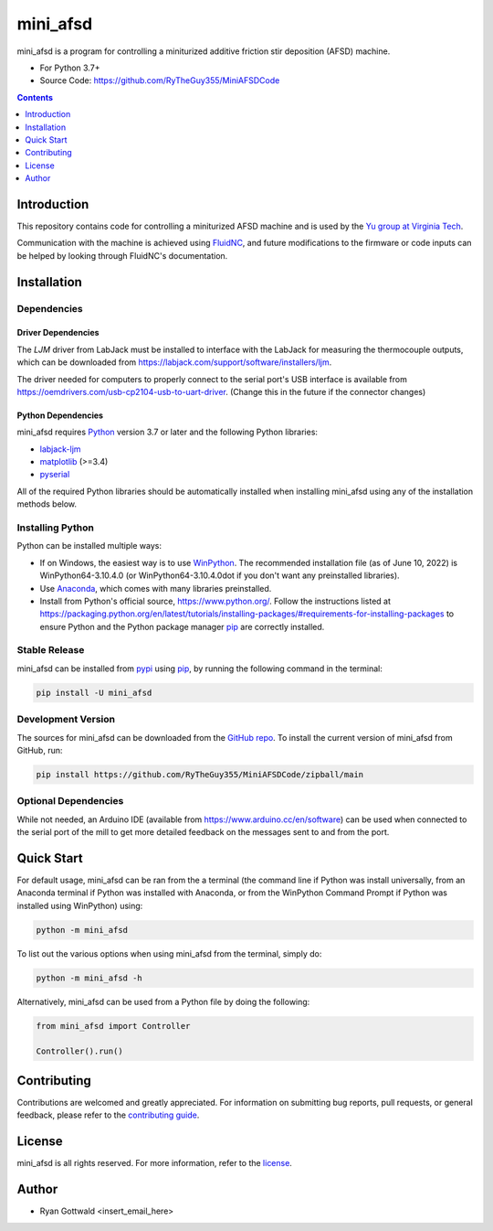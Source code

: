 =========
mini_afsd
=========

mini_afsd is a program for controlling a miniturized additive friction stir deposition (AFSD) machine.

* For Python 3.7+
* Source Code: https://github.com/RyTheGuy355/MiniAFSDCode


.. contents:: **Contents**
    :depth: 1


Introduction
------------

This repository contains code for controlling a miniturized AFSD machine and
is used by the `Yu group at Virginia Tech <https://yu.mse.vt.edu>`_.

Communication with the machine is achieved using `FluidNC <https://github.com/bdring/FluidNC>`_,
and future modifications to the firmware or code inputs can be helped by looking
through FluidNC's documentation.


Installation
------------


Dependencies
~~~~~~~~~~~~


Driver Dependencies
^^^^^^^^^^^^^^^^^^^

The `LJM` driver from LabJack must be installed to interface with the
LabJack for measuring the thermocouple outputs, which can be downloaded from
https://labjack.com/support/software/installers/ljm.


The driver needed for computers to properly connect to the serial
port's USB interface is available from
https://oemdrivers.com/usb-cp2104-usb-to-uart-driver.
(Change this in the future if the connector changes)


Python Dependencies
^^^^^^^^^^^^^^^^^^^

mini_afsd requires `Python <https://python.org>`_ version 3.7 or later
and the following Python libraries:

* `labjack-ljm <https://pypi.org/project/labjack-ljm/>`_
* `matplotlib <https://pypi.org/project/matplotlib/>`_ (>=3.4)
* `pyserial <https://pypi.org/project/pyserial/>`_


All of the required Python libraries should be automatically installed when
installing mini_afsd using any of the installation methods below.


Installing Python
~~~~~~~~~~~~~~~~~

Python can be installed multiple ways:

* If on Windows, the easiest way is to use `WinPython <https://winpython.github.io/>`_. The recommended
  installation file (as of June 10, 2022) is WinPython64-3.10.4.0 (or WinPython64-3.10.4.0dot if you don't
  want any preinstalled libraries).
* Use `Anaconda <https://www.anaconda.com/>`_, which comes with many libraries preinstalled.
* Install from Python's official source, https://www.python.org/. Follow the instructions listed at
  https://packaging.python.org/en/latest/tutorials/installing-packages/#requirements-for-installing-packages
  to ensure Python and the Python package manager `pip <https://pip.pypa.io>`_ are correctly installed.


Stable Release
~~~~~~~~~~~~~~

mini_afsd can be installed from `pypi <https://pypi.org/project/mini_afsd>`_
using `pip <https://pip.pypa.io>`_, by running the following command in the terminal:

.. code-block:: console

    pip install -U mini_afsd


Development Version
~~~~~~~~~~~~~~~~~~~

The sources for mini_afsd can be downloaded from the `GitHub repo`_.
To install the current version of mini_afsd from GitHub, run:

.. code-block:: console

    pip install https://github.com/RyTheGuy355/MiniAFSDCode/zipball/main


.. _GitHub repo: https://github.com/RyTheGuy355/MiniAFSDCode


Optional Dependencies
~~~~~~~~~~~~~~~~~~~~~

While not needed, an Arduino IDE (available from https://www.arduino.cc/en/software)
can be used when connected to the serial port of the mill to get more detailed feedback
on the messages sent to and from the port.


Quick Start
-----------

For default usage, mini_afsd can be ran from the a terminal (the command line if
Python was install universally, from an Anaconda terminal if Python was installed with
Anaconda, or from the WinPython Command Prompt if Python was installed using WinPython) using:

.. code-block:: console

  python -m mini_afsd

To list out the various options when using mini_afsd from the terminal, simply do:

.. code-block:: console

  python -m mini_afsd -h


Alternatively, mini_afsd can be used from a Python file by doing the following:

.. code-block:: python

    from mini_afsd import Controller

    Controller().run()


Contributing
------------

Contributions are welcomed and greatly appreciated. For information on
submitting bug reports, pull requests, or general feedback, please refer
to the `contributing guide`_.

.. _contributing guide: https://github.com/RyTheGuy355/MiniAFSDCode/tree/main/docs/contributing.rst


License
-------

mini_afsd is all rights reserved. For more information, refer to the license_.

.. _license: https://github.com/RyTheGuy355/MiniAFSDCode/tree/main/LICENSE.txt


Author
------

* Ryan Gottwald <insert_email_here>
